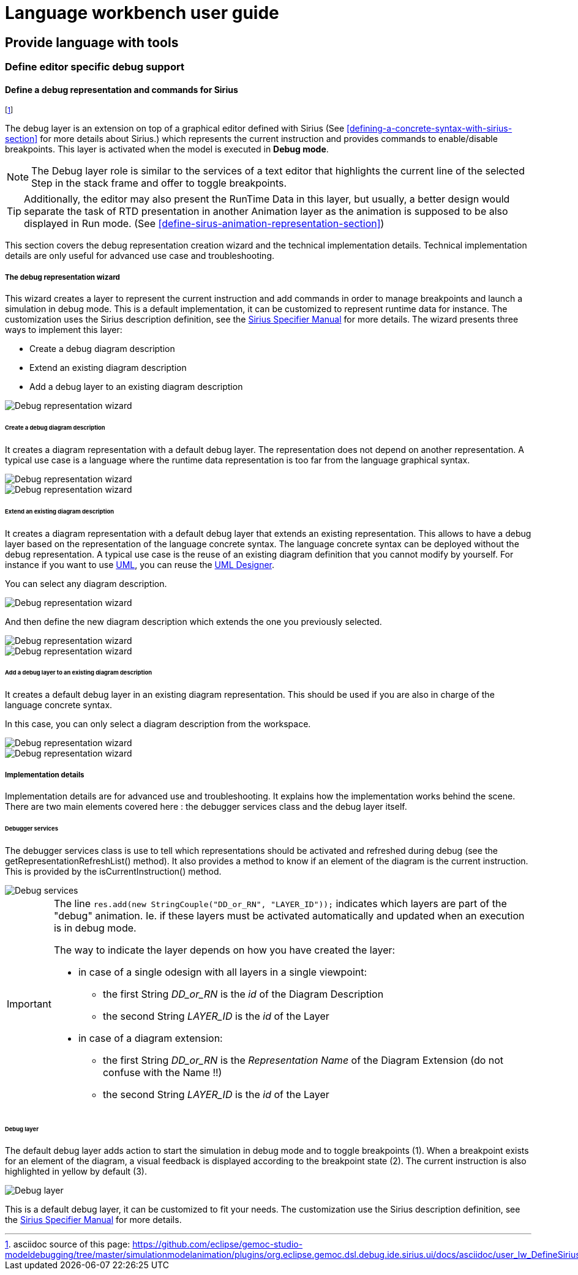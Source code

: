 ////////////////////////////////////////////////////////////////
//	Reproduce title only if not included in master documentation
////////////////////////////////////////////////////////////////
ifndef::includedInMaster[]
= Language workbench user guide

== Provide language with tools

=== Define editor specific debug support
endif::[]

[[defining-a-debug-representation-section]]
==== Define a debug representation and commands for Sirius

footnote:[asciidoc source of this page:  https://github.com/eclipse/gemoc-studio-modeldebugging/tree/master/simulationmodelanimation/plugins/org.eclipse.gemoc.dsl.debug.ide.sirius.ui/docs/asciidoc/user_lw_DefineSiriusDebug.asciidoc.]

The debug layer is an extension on top of a graphical editor defined with ((Sirius))
(See <<defining-a-concrete-syntax-with-sirius-section>> for more details about ((Sirius)).) which represents 
the current instruction and provides commands to enable/disable breakpoints.
This layer is activated when the model is executed in *Debug mode*.

NOTE: The Debug layer role is similar to the services of a text editor that highlights the current line of the selected Step 
in the stack frame and offer to toggle breakpoints.

TIP: Additionally, the editor may also present the RunTime Data in this layer, but usually, a better design would separate the task of  
RTD presentation in another Animation layer as the animation is supposed to be also displayed in Run mode. 
(See <<define-sirus-animation-representation-section>>) 

  
This section covers the debug representation creation wizard and the technical implementation details. Technical implementation details are only useful for advanced use case and troubleshooting.

===== The debug representation wizard
This wizard creates a layer to represent the current instruction and add commands in order to manage breakpoints and launch a simulation in debug mode. This is a default implementation, it can be customized to represent runtime data for instance. The customization uses the ((Sirius)) description definition, see the http://www.eclipse.org/sirius/doc/specifier/Sirius%20Specifier%20Manual.html[Sirius Specifier Manual] for more details.
The wizard presents three ways to implement this layer:

* Create a debug diagram description
* Extend an existing diagram description
* Add a debug layer to an existing diagram description

image::images/workbench/language/debug_representation_wizard/wizard.png[Debug representation wizard]

====== Create a debug diagram description
It creates a diagram representation with a default debug layer. The representation does not depend on another representation. A typical use case is a language where the runtime data representation is too far from the language graphical syntax.

image::images/workbench/language/debug_representation_wizard/create/1.png[Debug representation wizard]

image::images/workbench/language/debug_representation_wizard/create/2.png[Debug representation wizard]

====== Extend an existing diagram description
It creates a diagram representation with a default debug layer that extends an existing representation. This allows to have a debug layer based on the representation of the language concrete syntax. The language concrete syntax can be deployed without the debug representation. A typical use case is the reuse of an existing diagram definition that you cannot modify by yourself. For instance if you want to use http://eclipse.org/modeling/mdt/?project=uml2[UML], you can reuse the http://www.umldesigner.org/[UML Designer].

You can select any diagram description.

image::images/workbench/language/debug_representation_wizard/extend/1.png[Debug representation wizard]

And then define the new diagram description which extends the one you previously selected.

image::images/workbench/language/debug_representation_wizard/extend/2.png[Debug representation wizard]

image::images/workbench/language/debug_representation_wizard/extend/3.png[Debug representation wizard]

====== Add a debug layer to an existing diagram description
It creates a default debug layer in an existing diagram representation. This should be used if you are also in charge of the language concrete syntax.

In this case, you can only select a diagram description from the workspace.

image::images/workbench/language/debug_representation_wizard/add/1.png[Debug representation wizard]

image::images/workbench/language/debug_representation_wizard/add/2.png[Debug representation wizard]

===== Implementation details
Implementation details are for advanced use and troubleshooting. It explains how the implementation works behind the scene. There are two main elements covered here : the debugger services class and the debug layer itself.

====== Debugger services
The debugger services class is use to tell which representations should be activated and refreshed during debug (see the getRepresentationRefreshList() method). It also provides a method to know if an element of the diagram is the current instruction. This is provided by the isCurrentInstruction() method.

image::images/workbench/language/debug_services.png[Debug services]


[IMPORTANT]
====

The line `res.add(new StringCouple("DD_or_RN", "LAYER_ID"));` indicates
which layers are part of the "debug" animation. Ie. if these layers must be activated automatically
and updated when an execution is in debug mode.

The way to indicate the layer depends on how you have created the layer:

*  in case of a single odesign with all layers in a single viewpoint:
** the first String _DD_or_RN_ is the _id_ of the Diagram Description
** the second String _LAYER_ID_ is the _id_ of the Layer
*	in case of a diagram extension:
** the first String _DD_or_RN_ is the _Representation Name_ of the Diagram Extension (do not confuse with the Name !!)
** the second String _LAYER_ID_ is the _id_ of the Layer

====

====== Debug layer
The default debug layer adds action to start the simulation in debug mode and to toggle breakpoints (1). When a breakpoint exists for an element of the diagram, a visual feedback is displayed according to the breakpoint state (2). The current instruction is also highlighted in yellow by default (3).

image::images/workbench/language/debug_layer.png[Debug layer]

This is a default debug layer, it can be customized to fit your needs. The customization use the ((Sirius)) description definition, see the http://www.eclipse.org/sirius/doc/specifier/Sirius%20Specifier%20Manual.html[Sirius Specifier Manual] for more details.
